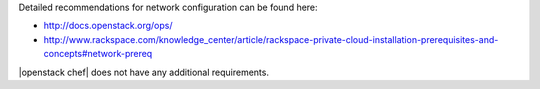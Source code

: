 .. The contents of this file are included in multiple topics.
.. This file should not be changed in a way that hinders its ability to appear in multiple documentation sets.


Detailed recommendations for network configuration can be found here:

* http://docs.openstack.org/ops/
* http://www.rackspace.com/knowledge_center/article/rackspace-private-cloud-installation-prerequisites-and-concepts#network-prereq

|openstack chef| does not have any additional requirements.

